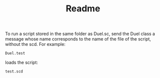 #+TITLE: Readme

To run a script stored in the same folder as Duel.sc,
send the Duel class a message whose name corresponds to the name of the
file of the script, without the scd.  For example:

#+begin_src sclang
Duel.test
#+end_src

loads the script:

#+begin_src sclang
test.scd
#+end_src
